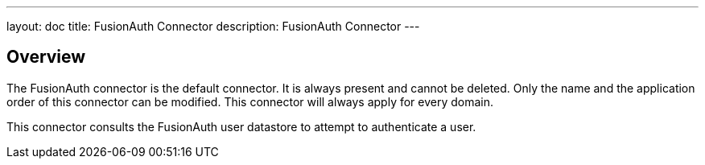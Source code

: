 ---
layout: doc
title: FusionAuth Connector
description: FusionAuth Connector
---

:sectnumlevels: 0

== Overview

The FusionAuth connector is the default connector. It is always present and cannot be deleted. Only the name and the application order of this connector can be modified. This connector will always apply for every domain.

This connector consults the FusionAuth user datastore to attempt to authenticate a user. 
